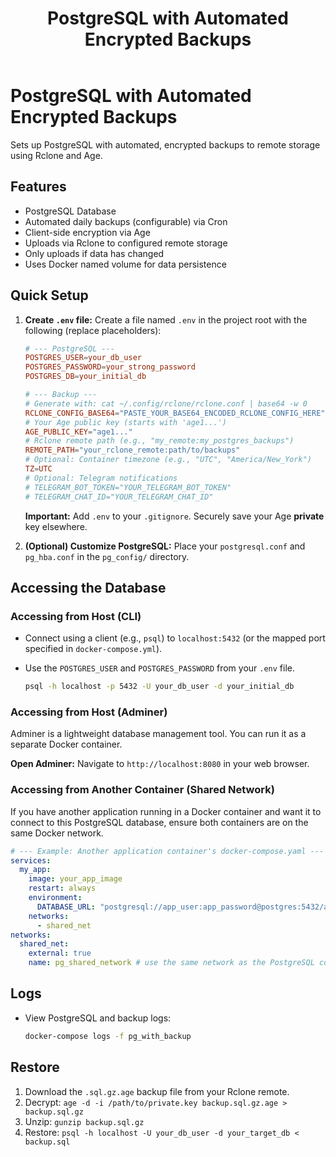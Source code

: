 #+title: PostgreSQL with Automated Encrypted Backups

* PostgreSQL with Automated Encrypted Backups

Sets up PostgreSQL with automated, encrypted backups to remote storage using Rclone and Age.

** Features

- PostgreSQL Database
- Automated daily backups (configurable) via Cron
- Client-side encryption via Age
- Uploads via Rclone to configured remote storage
- Only uploads if data has changed
- Uses Docker named volume for data persistence

** Quick Setup

1. *Create =.env= file:* Create a file named =.env= in the project root with the following (replace placeholders):
   #+BEGIN_SRC conf
   # --- PostgreSQL ---
   POSTGRES_USER=your_db_user
   POSTGRES_PASSWORD=your_strong_password
   POSTGRES_DB=your_initial_db

   # --- Backup ---
   # Generate with: cat ~/.config/rclone/rclone.conf | base64 -w 0
   RCLONE_CONFIG_BASE64="PASTE_YOUR_BASE64_ENCODED_RCLONE_CONFIG_HERE"
   # Your Age public key (starts with 'age1...')
   AGE_PUBLIC_KEY="age1..."
   # Rclone remote path (e.g., "my_remote:my_postgres_backups")
   REMOTE_PATH="your_rclone_remote:path/to/backups"
   # Optional: Container timezone (e.g., "UTC", "America/New_York")
   TZ=UTC
   # Optional: Telegram notifications
   # TELEGRAM_BOT_TOKEN="YOUR_TELEGRAM_BOT_TOKEN"
   # TELEGRAM_CHAT_ID="YOUR_TELEGRAM_CHAT_ID"
   #+END_SRC
   *Important:* Add =.env= to your =.gitignore=. Securely save your Age *private* key elsewhere.

2. *(Optional) Customize PostgreSQL:* Place your =postgresql.conf= and =pg_hba.conf= in the =pg_config/= directory.

** Accessing the Database

*** Accessing from Host (CLI)

- Connect using a client (e.g., =psql=) to =localhost:5432= (or the mapped port specified in =docker-compose.yml=).
- Use the =POSTGRES_USER= and =POSTGRES_PASSWORD= from your =.env= file.
  #+BEGIN_SRC bash
  psql -h localhost -p 5432 -U your_db_user -d your_initial_db
  #+END_SRC

*** Accessing from Host (Adminer)

Adminer is a lightweight database management tool. You can run it as a separate Docker container.

*Open Adminer:* Navigate to =http://localhost:8080= in your web browser.

*** Accessing from Another Container (Shared Network)

If you have another application running in a Docker container and want it to connect to this PostgreSQL database, ensure both containers are on the same Docker network.

#+begin_src yaml
  # --- Example: Another application container's docker-compose.yaml ---
  services:
    my_app:
      image: your_app_image
      restart: always
      environment:
        DATABASE_URL: "postgresql://app_user:app_password@postgres:5432/app_database"
      networks:
        - shared_net
  networks:
    shared_net:
      external: true
      name: pg_shared_network # use the same network as the PostgreSQL container
#+end_src

** Logs

- View PostgreSQL and backup logs:
  #+BEGIN_SRC bash
  docker-compose logs -f pg_with_backup
  #+END_SRC

** Restore

1. Download the =.sql.gz.age= backup file from your Rclone remote.
2. Decrypt: =age -d -i /path/to/private.key backup.sql.gz.age > backup.sql.gz=
3. Unzip: =gunzip backup.sql.gz=
4. Restore: =psql -h localhost -U your_db_user -d your_target_db < backup.sql=
